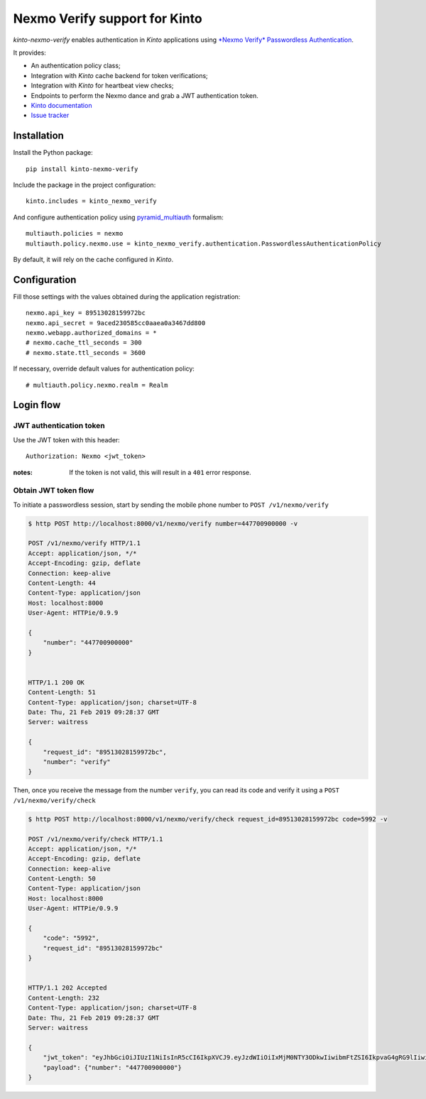 Nexmo Verify support for Kinto
==============================

|travis| |master-coverage|

.. |travis| image:: https://travis-ci.org/Kinto/kinto-nexmo-verify.svg?branch=master
    :target: https://travis-ci.org/Kinto/kinto-nexmo-verify

.. |master-coverage| image::
    https://coveralls.io/repos/Kinto/kinto-nexmo-verify/badge.png?branch=master
    :alt: Coverage
    :target: https://coveralls.io/r/Kinto/kinto-nexmo-verify

*kinto-nexmo-verify* enables authentication in *Kinto* applications using
`*Nexmo Verify* Passwordless Authentication <https://developer.nexmo.com/verify/guides/verify-a-user>`_.

It provides:

* An authentication policy class;
* Integration with *Kinto* cache backend for token verifications;
* Integration with *Kinto* for heartbeat view checks;
* Endpoints to perform the Nexmo dance and grab a JWT authentication token.


* `Kinto documentation <http://kinto.readthedocs.io/en/latest/>`_
* `Issue tracker <https://github.com/Kinto/kinto-nexmo-verify/issues>`_


Installation
------------

Install the Python package:

::

    pip install kinto-nexmo-verify


Include the package in the project configuration:

::

    kinto.includes = kinto_nexmo_verify

And configure authentication policy using `pyramid_multiauth
<https://github.com/mozilla-services/pyramid_multiauth#deployment-settings>`_ formalism:

::

    multiauth.policies = nexmo
    multiauth.policy.nexmo.use = kinto_nexmo_verify.authentication.PasswordlessAuthenticationPolicy

By default, it will rely on the cache configured in *Kinto*.


Configuration
-------------

Fill those settings with the values obtained during the application registration:

::

    nexmo.api_key = 89513028159972bc
    nexmo.api_secret = 9aced230585cc0aaea0a3467dd800
    nexmo.webapp.authorized_domains = *
    # nexmo.cache_ttl_seconds = 300
    # nexmo.state.ttl_seconds = 3600


If necessary, override default values for authentication policy:

::

    # multiauth.policy.nexmo.realm = Realm


Login flow
----------

JWT authentication token
::::::::::::::::::::::::

Use the JWT token with this header:

::

    Authorization: Nexmo <jwt_token>


:notes:

    If the token is not valid, this will result in a ``401`` error response.


Obtain JWT token flow
:::::::::::::::::::::

To initiate a passwordless session, start by sending the mobile phone number to ``POST /v1/nexmo/verify``

.. code-block:: http

    $ http POST http://localhost:8000/v1/nexmo/verify number=447700900000 -v

    POST /v1/nexmo/verify HTTP/1.1
    Accept: application/json, */*
    Accept-Encoding: gzip, deflate
    Connection: keep-alive
    Content-Length: 44
    Content-Type: application/json
    Host: localhost:8000
    User-Agent: HTTPie/0.9.9
    
    {
        "number": "447700900000"
    }


    HTTP/1.1 200 OK
    Content-Length: 51
    Content-Type: application/json; charset=UTF-8
    Date: Thu, 21 Feb 2019 09:28:37 GMT
    Server: waitress

    {
        "request_id": "89513028159972bc",
        "number": "verify"
    }


Then, once you receive the message from the number ``verify``, you can read its code and verify it using a ``POST  /v1/nexmo/verify/check``


.. code-block:: http

    $ http POST http://localhost:8000/v1/nexmo/verify/check request_id=89513028159972bc code=5992 -v

    POST /v1/nexmo/verify/check HTTP/1.1
    Accept: application/json, */*
    Accept-Encoding: gzip, deflate
    Connection: keep-alive
    Content-Length: 50
    Content-Type: application/json
    Host: localhost:8000
    User-Agent: HTTPie/0.9.9
    
    {
        "code": "5992", 
        "request_id": "89513028159972bc"
    }


    HTTP/1.1 202 Accepted
    Content-Length: 232
    Content-Type: application/json; charset=UTF-8
    Date: Thu, 21 Feb 2019 09:28:37 GMT
    Server: waitress

    {
        "jwt_token": "eyJhbGciOiJIUzI1NiIsInR5cCI6IkpXVCJ9.eyJzdWIiOiIxMjM0NTY3ODkwIiwibmFtZSI6IkpvaG4gRG9lIiwiaWF0IjoxNTE2MjM5MDIyfQ.xOzQ0jczoCaK_6hHUaOfAh8XqU5HRVcIAl-OdXkZVMc",
        "payload": {"number": "447700900000"}
    }
